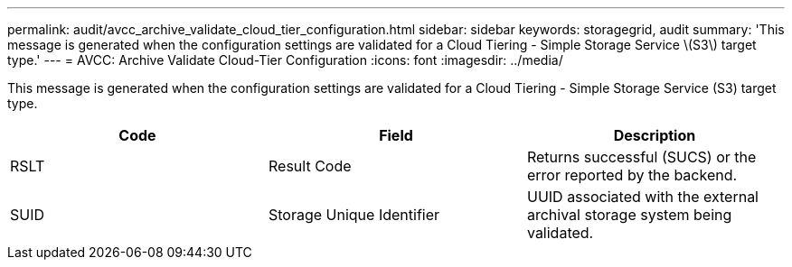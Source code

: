 ---
permalink: audit/avcc_archive_validate_cloud_tier_configuration.html
sidebar: sidebar
keywords: storagegrid, audit 
summary: 'This message is generated when the configuration settings are validated for a Cloud Tiering - Simple Storage Service \(S3\) target type.'
---
= AVCC: Archive Validate Cloud-Tier Configuration
:icons: font
:imagesdir: ../media/

[.lead]
This message is generated when the configuration settings are validated for a Cloud Tiering - Simple Storage Service (S3) target type.

[options="header"]
|===
| Code| Field| Description
a|
RSLT
a|
Result Code
a|
Returns successful (SUCS) or the error reported by the backend.
a|
SUID
a|
Storage Unique Identifier
a|
UUID associated with the external archival storage system being validated.
|===
